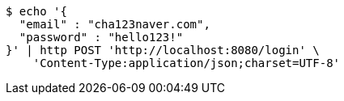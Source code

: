 [source,bash]
----
$ echo '{
  "email" : "cha123naver.com",
  "password" : "hello123!"
}' | http POST 'http://localhost:8080/login' \
    'Content-Type:application/json;charset=UTF-8'
----